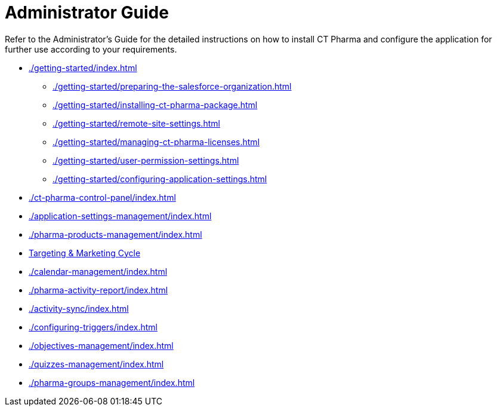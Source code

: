 = Administrator Guide

Refer to the Administrator's Guide for the detailed instructions on how to install CT Pharma and configure the application for further use according to your requirements.

* xref:./getting-started/index.adoc[]
** xref:./getting-started/preparing-the-salesforce-organization.adoc[]
** xref:./getting-started/installing-ct-pharma-package.adoc[]
** xref:./getting-started/remote-site-settings.adoc[]
** xref:./getting-started/managing-ct-pharma-licenses.adoc[]
** xref:./getting-started/user-permission-settings.adoc[]
** xref:./getting-started/configuring-application-settings.adoc[]
* xref:./ct-pharma-control-panel/index.adoc[]
* xref:./application-settings-management/index.adoc[]
* xref:./pharma-products-management/index.adoc[]
* xref:./targeting-and-marketing-cycle/index.adoc[Targeting & Marketing Cycle]
* xref:./calendar-management/index.adoc[]
* xref:./pharma-activity-report/index.adoc[]
* xref:./activity-sync/index.adoc[]
* xref:./configuring-triggers/index.adoc[]
* xref:./objectives-management/index.adoc[]
* xref:./quizzes-management/index.adoc[]
* xref:./pharma-groups-management/index.adoc[]
